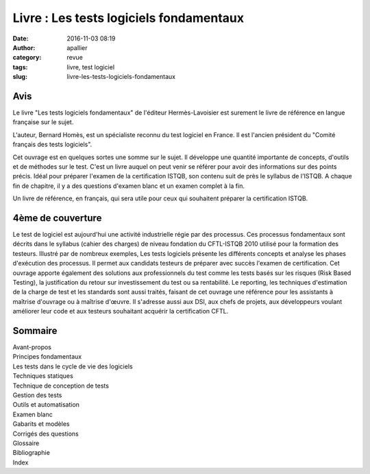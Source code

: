 Livre : Les tests logiciels fondamentaux
########################################
:date: 2016-11-03 08:19
:author: apallier
:category: revue
:tags: livre, test logiciel
:slug: livre-les-tests-logiciels-fondamentaux

.. image:: https://static.eyrolles.com/img/2/7/4/6/2/3/1/5/9782746231559_h430.jpg
   :width: 213px
   :height: 320px
   :align: center
   :alt: Couverture du livre

Avis
----

Le livre "Les tests logiciels fondamentaux" de l'éditeur
Hermès-Lavoisier est surement le livre de référence en langue française
sur le sujet.

L'auteur, Bernard Homès, est un spécialiste reconnu du test logiciel en
France. Il est l'ancien président du "Comité français des tests
logiciels".

Cet ouvrage est en quelques sortes une somme sur le sujet. Il développe
une quantité importante de concepts, d'outils et de méthodes sur le
test. C'est un livre auquel on peut venir se référer pour avoir des
informations sur des points précis. Idéal pour préparer l'examen de la
certification ISTQB, son contenu suit de près le syllabus de l'ISTQB. A
chaque fin de chapitre, il y a des questions d'examen blanc et un examen
complet à la fin.

Un livre de référence, en français, qui sera utile pour ceux qui
souhaitent préparer la certification ISTQB.

4ème de couverture
------------------

Le test de logiciel est aujourd'hui une activité industrielle régie par
des processus. Ces processus fondamentaux sont décrits dans le syllabus
(cahier des charges) de niveau fondation du CFTL-ISTQB 2010 utilisé pour
la formation des testeurs. Illustré par de nombreux exemples, Les tests
logiciels présente les différents concepts et analyse les phases
d'exécution des processus. Il permet aux candidats testeurs de préparer
avec succès l'examen de certification. Cet ouvrage apporte également des
solutions aux professionnels du test comme les tests basés sur les
risques (Risk Based Testing), la justification du retour sur
investissement du test ou sa rentabilité. Le reporting, les techniques
d'estimation de la charge de test et les standards sont aussi traités,
faisant de cet ouvrage une référence pour les assistants à maîtrise
d'ouvrage ou à maîtrise d'œuvre. Il s'adresse aussi aux DSI, aux chefs
de projets, aux développeurs voulant améliorer leur code et aux testeurs
souhaitant acquérir la certification CFTL.

Sommaire
--------

| Avant-propos
| Principes fondamentaux
| Les tests dans le cycle de vie des logiciels
| Techniques statiques
| Technique de conception de tests
| Gestion des tests
| Outils et automatisation
| Examen blanc
| Gabarits et modèles
| Corrigés des questions
| Glossaire
| Bibliographie
| Index
